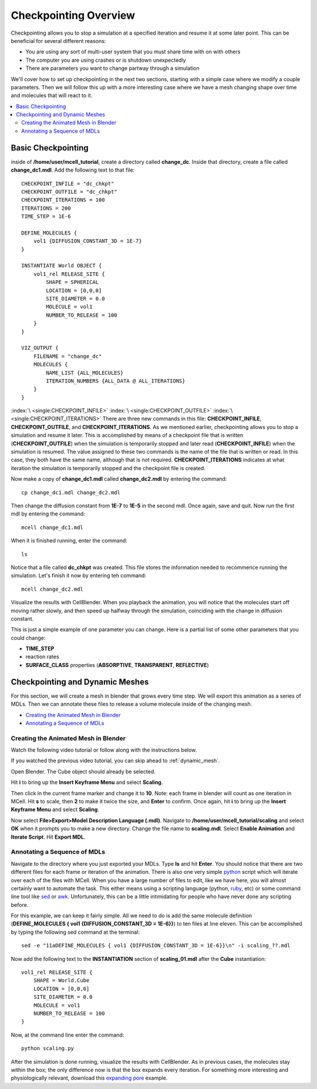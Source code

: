 .. _checkpointing:

*********************************************
Checkpointing Overview
*********************************************

Checkpointing allows you to stop a simulation at a specified iteration and resume it at some later point. This can be beneficial for several different reasons:

* You are using any sort of multi-user system that you must share time with on with others
* The computer you are using crashes or is shutdown unexpectedly
* There are parameters you want to change partway through a simulation

We'll cover how to set up checkpointing in the next two sections, starting with a simple case where we modify a couple parameters. Then we will follow this up with a more interesting case where we have a mesh changing shape over time and molecules that will react to it.

.. contents:: :local:

.. _basic_checkpointing:

Basic Checkpointing
---------------------------------------------
inside of **/home/user/mcell_tutorial**, create a directory called **change_dc**. Inside that directory, create a file called **change_dc1.mdl**. Add the following text to that file::

    CHECKPOINT_INFILE = "dc_chkpt"
    CHECKPOINT_OUTFILE = "dc_chkpt"
    CHECKPOINT_ITERATIONS = 100 
    ITERATIONS = 200 
    TIME_STEP = 1E-6

    DEFINE_MOLECULES {
        vol1 {DIFFUSION_CONSTANT_3D = 1E-7}
    }   

    INSTANTIATE World OBJECT {
        vol1_rel RELEASE_SITE {
            SHAPE = SPHERICAL
            LOCATION = [0,0,0]
            SITE_DIAMETER = 0.0 
            MOLECULE = vol1
            NUMBER_TO_RELEASE = 100 
        }   
    }   

    VIZ_OUTPUT {
        FILENAME = "change_dc"
        MOLECULES {
            NAME_LIST {ALL_MOLECULES}
            ITERATION_NUMBERS {ALL_DATA @ ALL_ITERATIONS}
        }   
    } 

:index:`\ <single:CHECKPOINT_INFILE>` :index:`\ <single:CHECKPOINT_OUTFILE>` :index:`\ <single:CHECKPOINT_ITERATIONS>` There are three new commands in this file: **CHECKPOINT_INFILE**, **CHECKPOINT_OUTFILE**, and **CHECKPOINT_ITERATIONS**. As we mentioned earlier, checkpointing allows you to stop a simulation and resume it later. This is accomplished by means of a checkpoint file that is written (**CHECKPOINT_OUTFILE**) when the simulation is temporarily stopped and later read (**CHECKPOINT_INFILE**) when the simulation is resumed. The value assigned to these two commands is the name of the file that is written or read. In this case, they both have the same name, although that is not required. **CHECKPOINT_ITERATIONS** indicates at what iteration the simulation is temporarily stopped and the checkpoint file is created.

Now make a copy of **change_dc1.mdl** called **change_dc2.mdl** by entering the command::

    cp change_dc1.mdl change_dc2.mdl

Then change the diffusion constant from **1E-7** to **1E-5** in the second mdl. Once again, save and quit. Now run the first mdl by entering the command::

    mcell change_dc1.mdl

When it is finished running, enter the command::

    ls

Notice that a file called **dc_chkpt** was created. This file stores the information needed to recommence running the simulation. Let's finish it now by entering teh command::

    mcell change_dc2.mdl

Visualize the results with CellBlender. When you playback the animation, you will notice that the molecules start off moving rather slowly, and then speed up halfway through the simulation, coinciding with the change in diffusion constant.

This is just a simple example of one parameter you can change. Here is a partial list of some other parameters that you could change:

* **TIME_STEP**
* reaction rates
* **SURFACE_CLASS** properties (**ABSORPTIVE**, **TRANSPARENT**, **REFLECTIVE**)

.. _dynamic_mesh:

Checkpointing and Dynamic Meshes
---------------------------------------------
For this section, we will create a mesh in blender that grows every time step. We will export this animation as a series of MDLs. Then we can annotate these files to release a volume molecule inside of the changing mesh.

* `Creating the Animated Mesh in Blender`_
* `Annotating a Sequence of MDLs`_

.. _dynamic_mesh_blender:

Creating the Animated Mesh in Blender
+++++++++++++++++++++++++++++++++++++++++++++

Watch the following video tutorial or follow along with the instructions below.

.. raw:: html

    <video id="my_video_1" class="video-js vjs-default-skin" controls
      preload="metadata" width="840" height="525" 
      data-setup='{"example_option":true}'>
      <source src="http://www.mcell.psc.edu/tutorials/videos/main/anim.ogg" type='video/ogg'/>
    </video>

If you watched the previous video tutorial, you can skip ahead to :ref:`dynamic_mesh`.

Open Blender. The Cube object should already be selected. 

.. image:: http://www.mcell.psc.edu/tutorials/tutimg/main/blender/scale_keyframe.png

Hit **i** to bring up the **Insert Keyframe Menu** and select **Scaling**.

.. image:: http://www.mcell.psc.edu/tutorials/tutimg/main/blender/frame_ten.png

Then click in the current frame marker and change it to **10**. Note: each frame in blender will count as one iteration in MCell. Hit **s** to scale, then **2** to make it twice the size, and **Enter** to confirm. Once again, hit **i** to bring up the **Insert Keyframe Menu** and select **Scaling**.

.. image:: http://www.mcell.psc.edu/tutorials/tutimg/main/blender/export_animation.png

Now select **File>Export>Model Description Language (.mdl)**. Navigate to **/home/user/mcell_tutorial/scaling** and select **OK** when it prompts you to make a new directory. Change the file name to **scaling.mdl**. Select **Enable Animation** and **Iterate Script**. Hit **Export MDL**.

.. _dynamic_mesh_mdl:

Annotating a Sequence of MDLs
+++++++++++++++++++++++++++++++++++++++++++++
Navigate to the directory where you just exported your MDLs. Type **ls** and hit **Enter**. You should notice that there are two different files for each frame or iteration of the animation. There is also one very simple python_ script which will iterate over each of the files with MCell. When you have a large number of files to edit, like we have here, you will almost certainly want to automate the task. This either means using a scripting language (python, ruby_, etc) or some command line tool like sed_ or awk_. Unfortunately, this can be a little intimidating for people who have never done any scripting before.

.. _python: http://www.python.org
.. _ruby: http://www.ruby-lang.org/en/
.. _sed: http://www.gnu.org/software/sed/manual/sed.html
.. _awk: http://www.gnu.org/software/gawk/manual/gawk.html

For this example, we can keep it fairly simple. All we need to do is add the same molecule definition (**DEFINE_MOLECULES { vol1 {DIFFUSION_CONSTANT_3D = 1E-6}}**) to ten files at line eleven. This can be accomplished by typing the following sed command at the terminal::

    sed -e "11aDEFINE_MOLECULES { vol1 {DIFFUSION_CONSTANT_3D = 1E-6}}\n" -i scaling_??.mdl

Now add the following text to the **INSTANTIATION** section of **scaling_01.mdl** after the **Cube** instantiation::

    vol1_rel RELEASE_SITE {
        SHAPE = World.Cube
        LOCATION = [0,0,0]
        SITE_DIAMETER = 0.0 
        MOLECULE = vol1
        NUMBER_TO_RELEASE = 100 
    }  

Now, at the command line enter the command::
    
    python scaling.py

After the simulation is done running, visualize the results with CellBlender. As in previous cases, the molecules stay within the box; the only difference now is that the box expands every iteration. For something more interesting and physiologically relevant, download this `expanding pore`_ example.

.. _expanding pore: http://mcell.psc.edu/tutorials/mdl/expanding_pore.tgz

